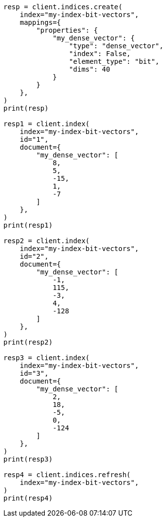 // This file is autogenerated, DO NOT EDIT
// vectors/vector-functions.asciidoc:342

[source, python]
----
resp = client.indices.create(
    index="my-index-bit-vectors",
    mappings={
        "properties": {
            "my_dense_vector": {
                "type": "dense_vector",
                "index": False,
                "element_type": "bit",
                "dims": 40
            }
        }
    },
)
print(resp)

resp1 = client.index(
    index="my-index-bit-vectors",
    id="1",
    document={
        "my_dense_vector": [
            8,
            5,
            -15,
            1,
            -7
        ]
    },
)
print(resp1)

resp2 = client.index(
    index="my-index-bit-vectors",
    id="2",
    document={
        "my_dense_vector": [
            -1,
            115,
            -3,
            4,
            -128
        ]
    },
)
print(resp2)

resp3 = client.index(
    index="my-index-bit-vectors",
    id="3",
    document={
        "my_dense_vector": [
            2,
            18,
            -5,
            0,
            -124
        ]
    },
)
print(resp3)

resp4 = client.indices.refresh(
    index="my-index-bit-vectors",
)
print(resp4)
----
